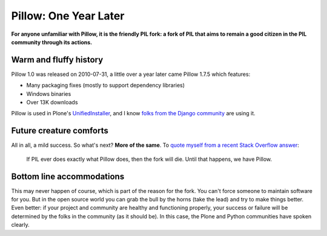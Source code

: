 Pillow: One Year Later
======================

.. post:: 2011/10/14
    :category: Pillow, Python

**For anyone unfamiliar with Pillow, it is the friendly PIL fork: a fork of PIL that aims to remain a good citizen in the PIL community through its actions.**

Warm and fluffy history
-----------------------

Pillow 1.0 was released on 2010-07-31, a little over a year later came Pillow 1.7.5 which features:

-  Many packaging fixes (mostly to support dependency libraries)
-  Windows binaries
-  Over 13K downloads

Pillow is used in Plone's `UnifiedInstaller`_, and I know `folks from the Django community`_ are using it.

Future creature comforts
------------------------

All in all, a mild success. So what's next? **More of the same**. To `quote myself from a recent Stack Overflow answer`_:

    If PIL ever does exactly what Pillow does, then the fork will die. Until that happens, we have Pillow.

Bottom line accommodations
--------------------------

This may never happen of course, which is part of the reason for the fork. You can't force someone to maintain software for you. But in the open source world you can grab the bull by the horns (take the lead) and try to make things better. Even better: if your project and community are healthy and functioning properly, your success or failure will be determined by the folks in the community (as it should be). In this case, the Plone and Python communities have spoken clearly.

.. _UnifiedInstaller: http://launchpad.net/plone/4.1/4.1.2/+download/Plone-4.1.2-UnifiedInstaller.tgz
.. _folks from the Django community: https://github.com/collective/Pillow/commit/8a282c9ea4382045822ca4fc15e586ebd2f7ace7
.. _quote myself from a recent Stack Overflow answer: http://stackoverflow.com/questions/2485295/the-problem-with-installing-pil-using-virtualenv-or-buildout/7770547#7770547
